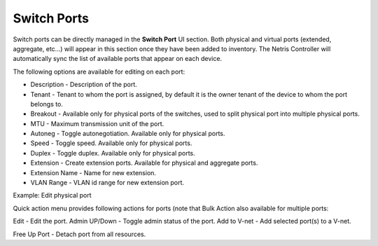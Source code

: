 .. meta::
    :description: Switch Ports

============
Switch Ports
============

Switch ports can be directly managed in the **Switch Port** UI section.  Both physical and virtual ports (extended, aggregate, etc…) will appear in this section once they have been added to inventory. The Netris Controller will automatically sync the list of available ports that appear on each device.

The following options are available for editing on each port:

* Description - Description of the port.
* Tenant - Tenant to whom the port is assigned, by default it is the owner tenant of the device to whom the port belongs to.
* Breakout - Available only for physical ports of the switches, used to split physical port into multiple physical ports.
* MTU - Maximum transmission unit of the port.
* Autoneg - Toggle autonegotiation. Available only for physical ports.
* Speed - Toggle speed. Available only for physical ports.
* Duplex - Toggle duplex. Available only for physical ports.
* Extension - Create extension ports. Available for physical and aggregate ports.
* Extension Name - Name for new extension.
* VLAN Range - VLAN id range for new extension port.

.. image:: images/edit-port.png
   :align: center
   :class: with-shadow

Example: Edit physical port


Quick action menu provides following actions for ports (note that Bulk Action also available for multiple ports:

Edit - Edit the port.
Admin UP/Down - Toggle admin status of the port.
Add to V-net - Add selected port(s) to a V-net.

.. image:: images/quick-action-port.png
   :align: center
   :class: with-shadow

    Add to LAG - Add selected ports into a LAG.

.. image:: images/add-to-lag-port.png
   :align: center
   :class: with-shadow

Free Up Port - Detach port from all resources.
